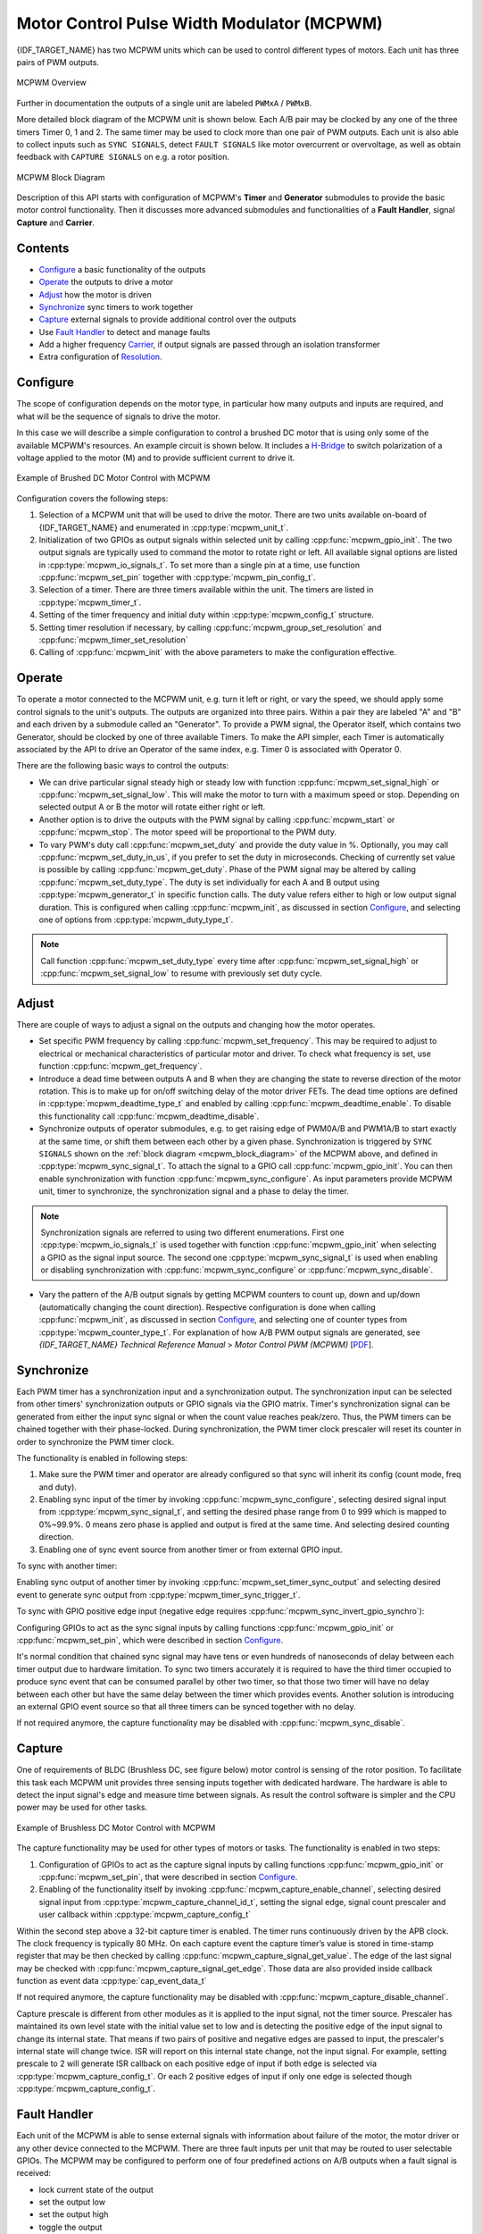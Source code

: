 Motor Control Pulse Width Modulator (MCPWM)
===========================================

{IDF_TARGET_NAME} has two MCPWM units which can be used to control different types of motors. Each unit has three pairs of PWM outputs.

.. figure:: ../../../_static/mcpwm-overview.png
    :align: center
    :alt: MCPWM Overview
    :figclass: align-center

    MCPWM Overview

Further in documentation the outputs of a single unit are labeled ``PWMxA`` / ``PWMxB``.

More detailed block diagram of the MCPWM unit is shown below. Each A/B pair may be clocked by any one of the three timers Timer 0, 1 and 2. The same timer may be used to clock more than one pair of PWM outputs. Each unit is also able to collect inputs such as ``SYNC SIGNALS``, detect ``FAULT SIGNALS`` like motor overcurrent or overvoltage, as well as obtain feedback with ``CAPTURE SIGNALS`` on e.g. a rotor position.

.. _mcpwm_block_diagram:

.. figure:: ../../../_static/mcpwm-block-diagram.png
    :align: center
    :alt: MCPWM Block Diagram
    :figclass: align-center

    MCPWM Block Diagram

Description of this API starts with configuration of MCPWM's **Timer** and **Generator** submodules to provide the basic motor control functionality. Then it discusses more advanced submodules and functionalities of a **Fault Handler**, signal **Capture** and **Carrier**.

Contents
--------

* `Configure`_ a basic functionality of the outputs
* `Operate`_ the outputs to drive a motor
* `Adjust`_ how the motor is driven
* `Synchronize`_ sync timers to work together
* `Capture`_ external signals to provide additional control over the outputs
* Use `Fault Handler`_ to detect and manage faults
* Add a higher frequency `Carrier`_, if output signals are passed through an isolation transformer
* Extra configuration of `Resolution`_.


Configure
---------

The scope of configuration depends on the motor type, in particular how many outputs and inputs are required, and what will be the sequence of signals to drive the motor.

In this case we will describe a simple configuration to control a brushed DC motor that is using only some of the available MCPWM's resources. An example circuit is shown below. It includes a `H-Bridge <https://en.wikipedia.org/wiki/H_bridge>`_ to switch polarization of a voltage applied to the motor (M) and to provide sufficient current to drive it.

.. figure:: ../../../_static/mcpwm-brushed-dc-control.png
    :align: center
    :alt: Example of Brushed DC Motor Control with MCPWM
    :figclass: align-center

    Example of Brushed DC Motor Control with MCPWM

Configuration covers the following steps:

1. Selection of a MCPWM unit that will be used to drive the motor. There are two units available on-board of {IDF_TARGET_NAME} and enumerated in :cpp:type:`mcpwm_unit_t`.
2. Initialization of two GPIOs as output signals within selected unit by calling :cpp:func:`mcpwm_gpio_init`. The two output signals are typically used to command the motor to rotate right or left. All available signal options are listed in :cpp:type:`mcpwm_io_signals_t`. To set more than a single pin at a time, use function :cpp:func:`mcpwm_set_pin` together with :cpp:type:`mcpwm_pin_config_t`.
3. Selection of a timer. There are three timers available within the unit. The timers are listed in :cpp:type:`mcpwm_timer_t`.
4. Setting of the timer frequency and initial duty within :cpp:type:`mcpwm_config_t` structure.
5. Setting timer resolution if necessary, by calling :cpp:func:`mcpwm_group_set_resolution` and :cpp:func:`mcpwm_timer_set_resolution`
6. Calling of :cpp:func:`mcpwm_init` with the above parameters to make the configuration effective.


Operate
-------

To operate a motor connected to the MCPWM unit, e.g. turn it left or right, or vary the speed, we should apply some control signals to the unit's outputs. The outputs are organized into three pairs. Within a pair they are labeled "A" and "B" and each driven by a submodule called an "Generator". To provide a PWM signal, the Operator itself, which contains two Generator, should be clocked by one of three available Timers. To make the API simpler, each Timer is automatically associated by the API to drive an Operator of the same index, e.g. Timer 0 is associated with Operator 0.

There are the following basic ways to control the outputs:

* We can drive particular signal steady high or steady low with function :cpp:func:`mcpwm_set_signal_high` or :cpp:func:`mcpwm_set_signal_low`. This will make the motor to turn with a maximum speed or stop. Depending on selected output A or B the motor will rotate either right or left.
* Another option is to drive the outputs with the PWM signal by calling :cpp:func:`mcpwm_start` or :cpp:func:`mcpwm_stop`. The motor speed will be proportional to the PWM duty.
* To vary PWM's duty call :cpp:func:`mcpwm_set_duty` and provide the duty value in %. Optionally, you may call :cpp:func:`mcpwm_set_duty_in_us`, if you prefer to set the duty in microseconds. Checking of currently set value is possible by calling :cpp:func:`mcpwm_get_duty`. Phase of the PWM signal may be altered by calling :cpp:func:`mcpwm_set_duty_type`. The duty is set individually for each A and B output using :cpp:type:`mcpwm_generator_t` in specific function calls. The duty value refers either to high or low output signal duration. This is configured when calling :cpp:func:`mcpwm_init`, as discussed in section `Configure`_, and selecting one of options from :cpp:type:`mcpwm_duty_type_t`.

.. note::

    Call function :cpp:func:`mcpwm_set_duty_type` every time after :cpp:func:`mcpwm_set_signal_high` or :cpp:func:`mcpwm_set_signal_low` to resume with previously set duty cycle.


Adjust
------

There are couple of ways to adjust a signal on the outputs and changing how the motor operates.

* Set specific PWM frequency by calling :cpp:func:`mcpwm_set_frequency`. This may be required to adjust to electrical or mechanical characteristics of particular motor and driver. To check what frequency is set, use function :cpp:func:`mcpwm_get_frequency`.
* Introduce a dead time between outputs A and B when they are changing the state to reverse direction of the motor rotation. This is to make up for on/off switching delay of the motor driver FETs. The dead time options are defined in :cpp:type:`mcpwm_deadtime_type_t` and enabled by calling :cpp:func:`mcpwm_deadtime_enable`. To disable this functionality call :cpp:func:`mcpwm_deadtime_disable`.
* Synchronize outputs of operator submodules, e.g. to get raising edge of PWM0A/B and PWM1A/B to start exactly at the same time, or shift them between each other by a given phase. Synchronization is triggered by ``SYNC SIGNALS`` shown on the :ref:`block diagram <mcpwm_block_diagram>` of the MCPWM above, and defined in :cpp:type:`mcpwm_sync_signal_t`. To attach the signal to a GPIO call :cpp:func:`mcpwm_gpio_init`. You can then enable synchronization with function :cpp:func:`mcpwm_sync_configure`. As input parameters provide MCPWM unit, timer to synchronize, the synchronization signal and a phase to delay the timer.

.. note::

    Synchronization signals are referred to using two different enumerations. First one :cpp:type:`mcpwm_io_signals_t` is used together with function :cpp:func:`mcpwm_gpio_init` when selecting a GPIO as the signal input source. The second one :cpp:type:`mcpwm_sync_signal_t` is used when enabling or disabling synchronization with :cpp:func:`mcpwm_sync_configure` or :cpp:func:`mcpwm_sync_disable`.


* Vary the pattern of the A/B output signals by getting MCPWM counters to count up, down and up/down (automatically changing the count direction). Respective configuration is done when calling :cpp:func:`mcpwm_init`, as discussed in section `Configure`_, and selecting one of counter types from :cpp:type:`mcpwm_counter_type_t`. For explanation of how A/B PWM output signals are generated, see *{IDF_TARGET_NAME} Technical Reference Manual* > *Motor Control PWM (MCPWM)* [`PDF <{IDF_TARGET_TRM_EN_URL}#mcpwm>`__].


Synchronize
-----------

Each PWM timer has a synchronization input and a synchronization output. The synchronization input can be selected from other timers' synchronization outputs or GPIO signals via the GPIO matrix. Timer's synchronization signal can be generated from either the input sync signal or when the count value reaches peak/zero. Thus, the PWM timers can be chained together with their phase-locked. During synchronization, the PWM timer clock prescaler will reset its counter in order to synchronize the PWM timer clock.

The functionality is enabled in following steps:

1. Make sure the PWM timer and operator are already configured so that sync will inherit its config (count mode, freq and duty).
2. Enabling sync input of the timer by invoking :cpp:func:`mcpwm_sync_configure`, selecting desired signal input from :cpp:type:`mcpwm_sync_signal_t`, and setting the desired phase range from 0 to 999 which is mapped to 0%~99.9%. 0 means zero phase is applied and output is fired at the same time. And selecting desired counting direction.
3. Enabling one of sync event source from another timer or from external GPIO input.

To sync with another timer:

Enabling sync output of another timer by invoking :cpp:func:`mcpwm_set_timer_sync_output` and selecting desired event to generate sync output from :cpp:type:`mcpwm_timer_sync_trigger_t`.

To sync with GPIO positive edge input (negative edge requires :cpp:func:`mcpwm_sync_invert_gpio_synchro`):

Configuring GPIOs to act as the sync signal inputs by calling functions :cpp:func:`mcpwm_gpio_init` or :cpp:func:`mcpwm_set_pin`, which were described in section `Configure`_.

It's normal condition that chained sync signal may have tens or even hundreds of nanoseconds of delay between each timer output due to hardware limitation. To sync two timers accurately it is required to have the third timer occupied to produce sync event that can be consumed parallel by other two timer, so that those two timer will have no delay between each other but have the same delay between the timer which provides events. Another solution is introducing an external GPIO event source so that all three timers can be synced together with no delay.

.. only:: SOC_MCPWM_SWSYNC_CAN_PROPAGATE

    Software sync event which triggered on one timer can be propagated to other timers on {IDF_TARGET_NAME}, which can be used as a tricky way to get all three timers synced without any extra requirement.

    .. code-block:: c

        // configure timer0 as trigger source
        mcpwm_set_timer_sync_output(MCPWM_UNIT_0, MCPWM_TIMER_0, MCPWM_SWSYNC_SOURCE_SYNCIN);
        mcpwm_sync_config_t sync_conf = {
            .sync_sig = MCPWM_SELECT_TIMER0_SYNC,
            .timer_val = 0,
            .count_direction = MCPWM_TIMER_DIRECTION_UP,
        };
        mcpwm_sync_configure(TARGET_MCPWM_UNIT, MCPWM_TIMER_0, &sync_conf);
        mcpwm_sync_configure(TARGET_MCPWM_UNIT, MCPWM_TIMER_1, &sync_conf);
        mcpwm_sync_configure(TARGET_MCPWM_UNIT, MCPWM_TIMER_2, &sync_conf);
        // then send soft sync event to timer0
        mcpwm_timer_trigger_soft_sync(MCPWM_UNIT_0, MCPWM_TIMER_0);

If not required anymore, the capture functionality may be disabled with :cpp:func:`mcpwm_sync_disable`.


Capture
-------

One of requirements of BLDC (Brushless DC, see figure below) motor control is sensing of the rotor position. To facilitate this task each MCPWM unit provides three sensing inputs together with dedicated hardware. The hardware is able to detect the input signal's edge and measure time between signals. As result the control software is simpler and the CPU power may be used for other tasks.

.. figure:: ../../../_static/mcpwm-bldc-control.png
    :align: center
    :alt: Example of Brushless DC Motor Control with MCPWM
    :figclass: align-center

    Example of Brushless DC Motor Control with MCPWM

The capture functionality may be used for other types of motors or tasks. The functionality is enabled in two steps:

1. Configuration of GPIOs to act as the capture signal inputs by calling functions :cpp:func:`mcpwm_gpio_init` or :cpp:func:`mcpwm_set_pin`, that were described in section `Configure`_.
2. Enabling of the functionality itself by invoking :cpp:func:`mcpwm_capture_enable_channel`, selecting desired signal input from :cpp:type:`mcpwm_capture_channel_id_t`, setting the signal edge, signal count prescaler and user callback within :cpp:type:`mcpwm_capture_config_t`

Within the second step above a 32-bit capture timer is enabled. The timer runs continuously driven by the APB clock. The clock frequency is typically 80 MHz. On each capture event the capture timer’s value is stored in time-stamp register that may be then checked by calling :cpp:func:`mcpwm_capture_signal_get_value`. The edge of the last signal may be checked with :cpp:func:`mcpwm_capture_signal_get_edge`. Those data are also provided inside callback function as event data :cpp:type:`cap_event_data_t`

If not required anymore, the capture functionality may be disabled with :cpp:func:`mcpwm_capture_disable_channel`.

Capture prescale is different from other modules as it is applied to the input signal, not the timer source. Prescaler has maintained its own level state with the initial value set to low and is detecting the positive edge of the input signal to change its internal state. That means if two pairs of positive and negative edges are passed to input, the prescaler's internal state will change twice. ISR will report on this internal state change, not the input signal. For example, setting prescale to 2 will generate ISR callback on each positive edge of input if both edge is selected via :cpp:type:`mcpwm_capture_config_t`. Or each 2 positive edges of input if only one edge is selected though :cpp:type:`mcpwm_capture_config_t`.


Fault Handler
-------------

Each unit of the MCPWM is able to sense external signals with information about failure of the motor, the motor driver or any other device connected to the MCPWM. There are three fault inputs per unit that may be routed to user selectable GPIOs. The MCPWM may be configured to perform one of four predefined actions on A/B outputs when a fault signal is received:

* lock current state of the output
* set the output low
* set the output high
* toggle the output

The user should determine possible failure modes of the motor and what action should be performed on detection of particular fault, e.g. drive all outputs low for a brushed motor, or lock current state for a stepper motor, etc. As result of this action the motor should be put into a safe state to reduce likelihood of a damage caused by the fault.

The fault handler functionality is enabled in two steps:

1. Configuration of GPIOs to act as fault signal inputs. This is done in analogous way as described for capture signals in section above. It includes setting the signal level to trigger the fault as defined in :cpp:type:`mcpwm_fault_input_level_t`.
2. Initialization of the fault handler by calling either :cpp:func:`mcpwm_fault_set_oneshot_mode` or :cpp:func:`mcpwm_fault_set_cyc_mode`. These functions set the mode that MCPWM should operate once fault signal becomes inactive. There are two modes possible:

  * State of MCPWM unit will be locked until reset - :cpp:func:`mcpwm_fault_set_oneshot_mode`.
  * The MCPWM will resume operation once fault signal becoming inactive - :cpp:func:`mcpwm_fault_set_cyc_mode`.

  The function call parameters include selection of one of three fault inputs defined in :cpp:type:`mcpwm_fault_signal_t` and specific action on outputs A and B defined in :cpp:type:`mcpwm_action_on_pwmxa_t` and :cpp:type:`mcpwm_action_on_pwmxb_t`.

Particular fault signal may be disabled at the runtime by calling :cpp:func:`mcpwm_fault_deinit`.


Carrier
-------

The MCPWM has a carrier submodule used if galvanic isolation from the motor driver is required by passing the A/B output signals through transformers. Any of A and B output signals may be at 100% duty and not changing whenever motor is required to run steady at the full load. Coupling of non alternating signals with a transformer is problematic, so the signals are modulated by the carrier submodule to create an AC waveform, to make the coupling possible.

To use the carrier submodule, it should be first initialized by calling :cpp:func:`mcpwm_carrier_init`. The carrier parameters are defined in :cpp:type:`mcpwm_carrier_config_t` structure invoked within the function call. Then the carrier functionality may be enabled by calling :cpp:func:`mcpwm_carrier_enable`.

The carrier parameters may be then altered at a runtime by calling dedicated functions to change individual fields of the :cpp:type:`mcpwm_carrier_config_t` structure, like :cpp:func:`mcpwm_carrier_set_period`, :cpp:func:`mcpwm_carrier_set_duty_cycle`, :cpp:func:`mcpwm_carrier_output_invert`, etc.

This includes enabling and setting duration of the first pulse of the career with :cpp:func:`mcpwm_carrier_oneshot_mode_enable`. For more details, see *{IDF_TARGET_NAME} Technical Reference Manual* > *Motor Control PWM (MCPWM)* > *PWM Carrier Submodule* [`PDF <{IDF_TARGET_TRM_EN_URL}#mcpwm>`__].

To disable carrier functionality call :cpp:func:`mcpwm_carrier_disable`.


Interrupts
----------

Registering of the MCPWM interrupt handler is possible by calling :cpp:func:`mcpwm_isr_register`. Note if :cpp:func:`mcpwm_capture_enable_channel` is used then a default ISR routine will be installed hence please do not call this function to register any more.


Resolution
----------

The default resolution for MCPWM group and MCPWM timer are configured to **10MHz** and **1MHz** in :cpp:func:`mcpwm_init`, which might be not enough for some applications.
The driver also provides two APIs that can be used to override the default resolution: :cpp:func:`mcpwm_group_set_resolution` and :cpp:func:`mcpwm_timer_set_resolution`.

Note that, these two APIs won't update the frequency and duty automatically, to achieve that, one has to call :cpp:func:`mcpwm_set_frequency` and :cpp:func:`mcpwm_set_duty` accordingly.

To get PWM pulse that is below 15Hz, please set the resolution to a lower value. For high frequency PWM with limited step range, please set them with higher value.


Application Example
-------------------

MCPWM example are located under: :example:`peripherals/mcpwm`:

* Control of BLDC (brushless DC) motor with hall sensor feedback - :example:`peripherals/mcpwm/mcpwm_bldc_hall_control`
* Brushed DC motor control - :example:`peripherals/mcpwm/mcpwm_brushed_dc_control`
* Servo motor control - :example:`peripherals/mcpwm/mcpwm_servo_control`
* HC-SR04 sensor with capture - :example:`peripherals/mcpwm/mcpwm_capture_hc_sr04`


API Reference
-------------

.. include-build-file:: inc/mcpwm_types.inc
.. include-build-file:: inc/mcpwm.inc


